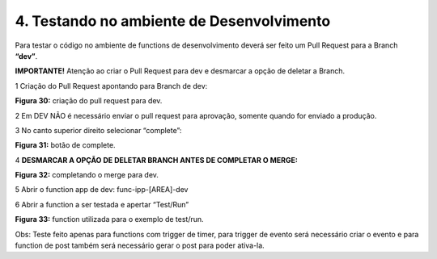 4. Testando no ambiente de Desenvolvimento
++++++++++++++++++++++++++++++++++++++++++++

 
Para testar o código no ambiente de functions de desenvolvimento deverá ser feito um Pull Request para a Branch **“dev”**.  

**IMPORTANTE!** Atenção ao criar o Pull Request para dev e desmarcar a opção de deletar a Branch.  

1 Criação do Pull Request apontando para Branch de dev: 

.. image:: /imagesaf/Imagem30.jpg

**Figura 30:** criação do pull request para dev. 

2 Em DEV NÃO é necessário enviar o pull request para aprovação, somente quando for enviado a produção. 

3 No canto superior direito selecionar “complete”: 

.. image:: /imagesaf/Imagem31.jpg

**Figura 31:** botão de complete.

4 **DESMARCAR A OPÇÃO DE DELETAR BRANCH ANTES DE COMPLETAR O MERGE:**

.. image:: /imagesaf/Imagem32.jpg

**Figura 32:** completando o merge para dev. 

5 Abrir o function app de dev: func-ipp-[AREA]-dev 

6 Abrir a function a ser testada e apertar “Test/Run”

.. image:: /imagesaf/Imagem33.jpg

**Figura 33:** function utilizada para o exemplo de test/run. 

Obs: Teste feito apenas para functions com trigger de timer, para trigger de evento será necessário criar o evento e para function de post também será necessário gerar o post para poder ativa-la.   


